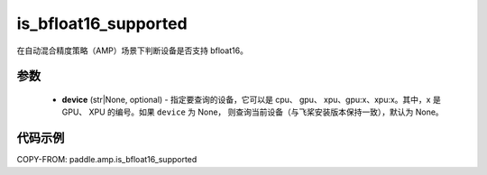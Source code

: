 .. _cn_api_amp_is_bfloat16_supported:

is_bfloat16_supported
-------------------------------

.. py:function:: paddle.amp.is_bfloat16_supported(device=None)


在自动混合精度策略（AMP）场景下判断设备是否支持 bfloat16。

参数
::::::::::::

    - **device** (str|None, optional) - 指定要查询的设备，它可以是 cpu、 gpu、 xpu、gpu:x、xpu:x。其中，x 是 GPU、 XPU 的编号。如果 ``device`` 为 None， 则查询当前设备（与飞桨安装版本保持一致），默认为 None。


代码示例
:::::::::
COPY-FROM: paddle.amp.is_bfloat16_supported
